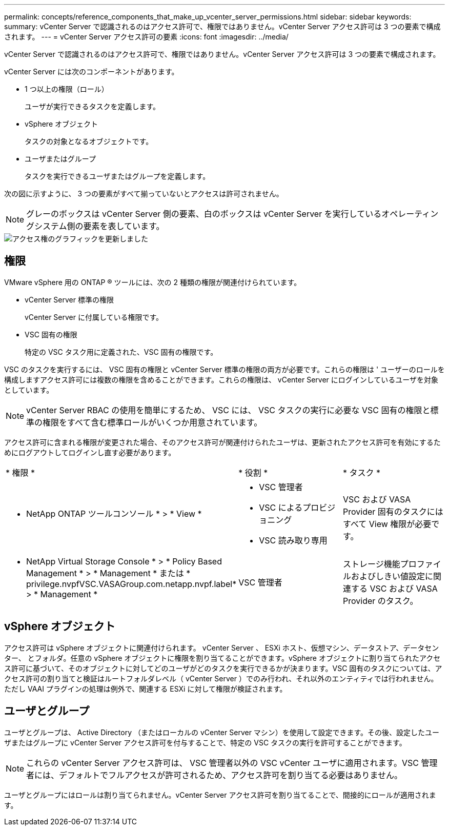 ---
permalink: concepts/reference_components_that_make_up_vcenter_server_permissions.html 
sidebar: sidebar 
keywords:  
summary: vCenter Server で認識されるのはアクセス許可で、権限ではありません。vCenter Server アクセス許可は 3 つの要素で構成されます。 
---
= vCenter Server アクセス許可の要素
:icons: font
:imagesdir: ../media/


[role="lead"]
vCenter Server で認識されるのはアクセス許可で、権限ではありません。vCenter Server アクセス許可は 3 つの要素で構成されます。

vCenter Server には次のコンポーネントがあります。

* 1 つ以上の権限（ロール）
+
ユーザが実行できるタスクを定義します。

* vSphere オブジェクト
+
タスクの対象となるオブジェクトです。

* ユーザまたはグループ
+
タスクを実行できるユーザまたはグループを定義します。



次の図に示すように、 3 つの要素がすべて揃っていないとアクセスは許可されません。


NOTE: グレーのボックスは vCenter Server 側の要素、白のボックスは vCenter Server を実行しているオペレーティングシステム側の要素を表しています。

image::../media/permission_updated_graphic.gif[アクセス権のグラフィックを更新しました]



== 権限

VMware vSphere 用の ONTAP ® ツールには、次の 2 種類の権限が関連付けられています。

* vCenter Server 標準の権限
+
vCenter Server に付属している権限です。

* VSC 固有の権限
+
特定の VSC タスク用に定義された、VSC 固有の権限です。



VSC のタスクを実行するには、 VSC 固有の権限と vCenter Server 標準の権限の両方が必要です。これらの権限は ' ユーザーのロールを構成しますアクセス許可には複数の権限を含めることができます。これらの権限は、 vCenter Server にログインしているユーザを対象としています。


NOTE: vCenter Server RBAC の使用を簡単にするため、 VSC には、 VSC タスクの実行に必要な VSC 固有の権限と標準の権限をすべて含む標準ロールがいくつか用意されています。

アクセス許可に含まれる権限が変更された場合、そのアクセス許可が関連付けられたユーザは、更新されたアクセス許可を有効にするためにログアウトしてログインし直す必要があります。

|===


| * 権限 * | * 役割 * | * タスク * 


 a| 
* NetApp ONTAP ツールコンソール * > * View *
 a| 
* VSC 管理者
* VSC によるプロビジョニング
* VSC 読み取り専用

 a| 
VSC および VASA Provider 固有のタスクにはすべて View 権限が必要です。



 a| 
* NetApp Virtual Storage Console * > * Policy Based Management * > * Management * または * privilege.nvpfVSC.VASAGroup.com.netapp.nvpf.label* > * Management *
 a| 
VSC 管理者
 a| 
ストレージ機能プロファイルおよびしきい値設定に関連する VSC および VASA Provider のタスク。

|===


== vSphere オブジェクト

アクセス許可は vSphere オブジェクトに関連付けられます。 vCenter Server 、 ESXi ホスト、仮想マシン、データストア、データセンター、 とフォルダ。任意の vSphere オブジェクトに権限を割り当てることができます。vSphere オブジェクトに割り当てられたアクセス許可に基づいて、そのオブジェクトに対してどのユーザがどのタスクを実行できるかが決まります。VSC 固有のタスクについては、アクセス許可の割り当てと検証はルートフォルダレベル（ vCenter Server ）でのみ行われ、それ以外のエンティティでは行われません。ただし VAAI プラグインの処理は例外で、関連する ESXi に対して権限が検証されます。



== ユーザとグループ

ユーザとグループは、 Active Directory （またはローカルの vCenter Server マシン）を使用して設定できます。その後、設定したユーザまたはグループに vCenter Server アクセス許可を付与することで、特定の VSC タスクの実行を許可することができます。


NOTE: これらの vCenter Server アクセス許可は、 VSC 管理者以外の VSC vCenter ユーザに適用されます。VSC 管理者には、デフォルトでフルアクセスが許可されるため、アクセス許可を割り当てる必要はありません。

ユーザとグループにはロールは割り当てられません。vCenter Server アクセス許可を割り当てることで、間接的にロールが適用されます。
